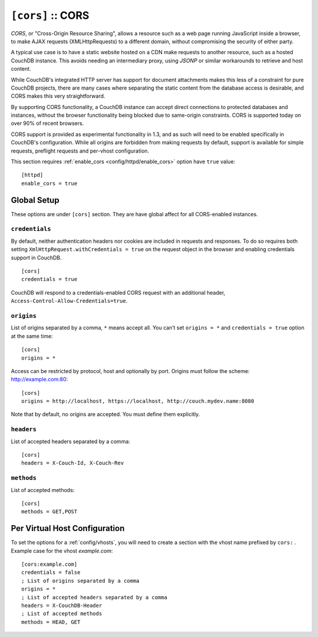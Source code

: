 .. Licensed under the Apache License, Version 2.0 (the "License"); you may not
.. use this file except in compliance with the License. You may obtain a copy of
.. the License at
..
..   http://www.apache.org/licenses/LICENSE-2.0
..
.. Unless required by applicable law or agreed to in writing, software
.. distributed under the License is distributed on an "AS IS" BASIS, WITHOUT
.. WARRANTIES OR CONDITIONS OF ANY KIND, either express or implied. See the
.. License for the specific language governing permissions and limitations under
.. the License.

.. highlight:: ini

.. _cors:
.. _config/cors:

``[cors]`` :: CORS
==================

.. versionadded:: 1.3 added CORS support, see JIRA :issue:`431`

`CORS`, or "Cross-Origin Resource Sharing", allows a resource such as a web
page running JavaScript inside a browser, to make AJAX requests
(XMLHttpRequests) to a different domain, without compromising the security
of either party.

A typical use case is to have a static website hosted on a CDN make
requests to another resource, such as a hosted CouchDB instance. This
avoids needing an intermediary proxy, using `JSONP` or similar workarounds
to retrieve and host content.

While CouchDB's integrated HTTP server has support for document attachments
makes this less of a constraint for pure CouchDB projects, there are many
cases where separating the static content from the database access is
desirable, and CORS makes this very straightforward.

By supporting CORS functionality, a CouchDB instance can accept direct
connections to protected databases and instances, without the browser
functionality being blocked due to same-origin constraints. CORS is
supported today on over 90% of recent browsers.

CORS support is provided as experimental functionality in 1.3, and as such
will need to be enabled specifically in CouchDB's configuration. While all
origins are forbidden from making requests by default, support is available
for simple requests, preflight requests and per-vhost configuration.

This section requires :ref:`enable_cors <config/httpd/enable_cors>` option have
``true`` value::

  [httpd]
  enable_cors = true


Global Setup
------------

These options are under ``[cors]`` section. They are have global affect for
all CORS-enabled instances.


.. _config/cors/credentials:

``credentials``
^^^^^^^^^^^^^^^

By default, neither authentication headers nor cookies are included in
requests and responses. To do so requires both setting
``XmlHttpRequest.withCredentials = true`` on the request object in the
browser and enabling credentials support in CouchDB.

::

  [cors]
  credentials = true

CouchDB will respond to a credentials-enabled CORS request with an additional
header, ``Access-Control-Allow-Credentials=true``.


.. _config/cors/origins:

``origins``
^^^^^^^^^^^

List of origins separated by a comma, ``*`` means accept all.
You can’t set ``origins = *`` and ``credentials = true`` option at the same
time::

  [cors]
  origins = *

Access can be restricted by protocol, host and optionally by port. Origins must
follow the scheme: http://example.com:80::

  [cors]
  origins = http://localhost, https://localhost, http://couch.mydev.name:8080

Note that by default, no origins are accepted. You must define them explicitly.


.. _config/cors/headers:

``headers``
^^^^^^^^^^^

List of accepted headers separated by a comma::

  [cors]
  headers = X-Couch-Id, X-Couch-Rev


.. _config/cors/methods:

``methods``
^^^^^^^^^^^

List of accepted methods::

  [cors]
  methods = GET,POST


.. _config/cors/vhost:

Per Virtual Host Configuration
------------------------------

To set the options for a :ref:`config/vhosts`, you will need to create a section
with the vhost name prefixed by ``cors:`` .
Example case for the vhost `example.com`::

  [cors:example.com]
  credentials = false
  ; List of origins separated by a comma
  origins = *
  ; List of accepted headers separated by a comma
  headers = X-CouchDB-Header
  ; List of accepted methods
  methods = HEAD, GET

.. seealso::

   Original JIRA `implementation ticket <https://issues.apache.org/jira/browse/COUCHDB-431>`_

   Standards and References:

   - IETF RFCs relating to methods: :rfc:`2618`, :rfc:`2817`, :rfc:`5789`
   - IETF RFC for Web Origins: :rfc:`6454`
   - W3C `CORS standard <http://www.w3.org/TR/cors>`_

   Mozilla Developer Network Resources:

   - `Same origin policy for URIs <https://developer.mozilla.org/en-US/docs/Same-origin_policy_for_file:_URIs>`_
   - `HTTP Access Control <https://developer.mozilla.org/En/HTTP_access_control>`_
   - `Server-side Access Control <https://developer.mozilla.org/En/Server-Side_Access_Control>`_
   - `Javascript same origin policy <https://developer.mozilla.org/en-US/docs/Same_origin_policy_for_JavaScript>`_

   Client-side CORS support and usage:

   - `CORS browser support matrix <http://caniuse.com/cors>`_
   - `COS tutorial <http://www.html5rocks.com/en/tutorials/cors/>`_
   - `XHR with CORS <http://hacks.mozilla.org/2009/07/cross-site-xmlhttprequest-with-cors/>`_
